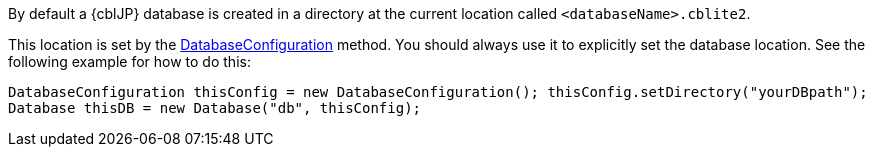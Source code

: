 // BEGIN: inclusion-platform-specific - {module-partials}database-finding-file.adoc[]
// Java method for finding the database
By default a {cblJP} database is created in a directory at the current location called  `<databaseName>.cblite2`.

This location is set by the link:{url-api-references}/com/couchbase/lite/DatabaseConfiguration.html[DatabaseConfiguration] method. You should always use it to explicitly set the database location. See the following example  for how to do this:

[source, source-language]
----
DatabaseConfiguration thisConfig = new DatabaseConfiguration(); thisConfig.setDirectory("yourDBpath");
Database thisDB = new Database("db", thisConfig);
----

// END: inclusion-platform-specific - {module-partials}database-finding-file.adoc[]